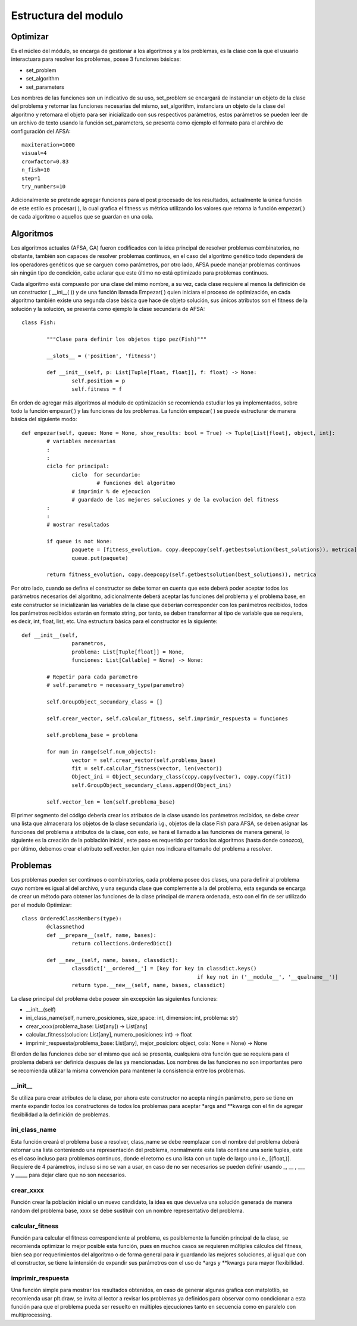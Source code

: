 Estructura del modulo
=====================
Optimizar
---------

Es el núcleo del módulo, se encarga de gestionar a los algoritmos y a los problemas, es la clase
con la que el usuario interactuara para resolver los problemas, posee 3 funciones básicas:

* set_problem
* set_algorithm
* set_parameters

Los nombres de las funciones son un indicativo de su uso, set_problem se encargará de instanciar
un objeto de la clase del problema y retornar las funciones necesarias del mismo, set_algorithm, instanciara
un objeto de la clase del algoritmo y retornara el objeto para ser inicializado con sus respectivos
parámetros, estos parámetros se pueden leer de un archivo de texto usando la función set_parameters,
se presenta como ejemplo el formato para el archivo de configuración del AFSA::
	
	maxiteration=1000
	visual=4
	crowfactor=0.83
	n_fish=10
	step=1
	try_numbers=10

Adicionalmente se pretende agregar funciones para el post procesado de los resultados, actualmente
la única función de este estilo es procesar( ), la cual grafica el fitness vs métrica utilizando los valores
que retorna la función empezar( ) de cada algoritmo o aquellos que se guardan en una cola.
 
Algoritmos
----------

Los algoritmos actuales (AFSA, GA) fueron codificados con la idea principal de resolver
problemas combinatorios, no obstante, también son capaces de resolver problemas continuos,
en el caso del algoritmo genético todo dependerá de los operadores genéticos que se carguen
como parámetros, por otro lado, AFSA puede manejar problemas continuos sin ningún tipo de
condición, cabe aclarar que este último no está optimizado para problemas continuos.

Cada algoritmo está compuesto por una clase del mimo nombre, a su vez, cada clase requiere al menos
la definición de un constructor ( __ini__( )) y de una función llamada Empezar( ) quien iniciara
el proceso de optimización, en cada algoritmo también existe una segunda clase básica que hace
de objeto solución, sus únicos atributos son el fitness de la solución y la solución, se presenta
como ejemplo la clase secundaria de AFSA::

	
	class Fish:
		
		"""Clase para definir los objetos tipo pez(Fish)"""
		
		__slots__ = ('position', 'fitness')
		
		def __init__(self, p: List[Tuple[float, float]], f: float) -> None:
			self.position = p
			self.fitness = f

En orden de agregar más algoritmos al módulo de optimización se recomienda estudiar los ya implementados,
sobre todo la función empezar( ) y las funciones de los problemas. La función empezar( ) se puede
estructurar de manera básica del siguiente modo::
	
	def empezar(self, queue: None = None, show_results: bool = True) -> Tuple[List[float], object, int]:
		# variables necesarias
		:
		:
		ciclo for principal:
			ciclo  for secundario:
				# funciones del algoritmo
			# imprimir % de ejecucion
			# guardado de las mejores soluciones y de la evolucion del fitness
		:
		:
		# mostrar resultados
		
		if queue is not None:
			paquete = [fitness_evolution, copy.deepcopy(self.getbestsolution(best_solutions)), metrica]
			queue.put(paquete)
		
		return fitness_evolution, copy.deepcopy(self.getbestsolution(best_solutions)), metrica

Por otro lado, cuando se defina el constructor se debe tomar en cuenta que este deberá poder aceptar todos los parámetros
necesarios del algoritmo, adicionalmente deberá aceptar las funciones del problema y el problema base, en este constructor
se inicializarán las variables de la clase que deberían corresponder con los parámetros recibidos, todos los parámetros
recibidos estarán en formato string, por tanto, se deben transformar al tipo de variable que se requiera, es decir, int,
float, list, etc. Una estructura básica para el constructor es la siguiente::
	
	def __init__(self,
			parametros,
			problema: List[Tuple[float]] = None,
			funciones: List[Callable] = None) -> None:
		
		# Repetir para cada parametro
		# self.parametro = necessary_type(parametro)
		
		self.GroupObject_secundary_class = [] 
		
		self.crear_vector, self.calcular_fitness, self.imprimir_respuesta = funciones
		
		self.problema_base = problema
		
		for num in range(self.num_objects):
			vector = self.crear_vector(self.problema_base)
			fit = self.calcular_fitness(vector, len(vector))
			Object_ini = Object_secundary_class(copy.copy(vector), copy.copy(fit))
			self.GroupObject_secundary_class.append(Object_ini)
		
		self.vector_len = len(self.problema_base)

El primer segmento del código debería crear los atributos de la clase usando los parámetros recibidos,
se debe crear una lista que almacenara los objetos de la clase secundaria i.g., objetos de la clase Fish para AFSA,
se deben asignar las funciones del problema a atributos de la clase, con esto, se hará el llamado a las funciones
de manera general, lo siguiente es la creación de la población inicial, este paso es requerido por todos
los algoritmos (hasta donde conozco), por último, debemos crear el atributo self.vector_len quien nos indicara
el tamaño del problema a resolver.

Problemas
---------

Los problemas pueden ser continuos o combinatorios, cada problema posee dos clases,
una para definir al problema cuyo nombre es igual al del archivo, y una segunda clase
que complemente a la del problema, esta segunda se encarga de crear un método para obtener
las funciones de la clase principal de manera ordenada, esto con el fin de ser utilizado
por el modulo Optimizar::
	
	class OrderedClassMembers(type):
		@classmethod
		def __prepare__(self, name, bases):
			return collections.OrderedDict()
		
		def __new__(self, name, bases, classdict):
			classdict['__ordered__'] = [key for key in classdict.keys()
								if key not in ('__module__', '__qualname__')]
			return type.__new__(self, name, bases, classdict)

La clase principal del problema debe poseer sin excepción las siguientes funciones:

* __init__(self)
* ini_class_name(self, numero_posiciones, size_space: int, dimension: int, problema: str)
* crear_xxxx(problema_base: List[any]) -> List[any]
* calcular_fitness(solucion: List[any], numero_posiciones: int) -> float
* imprimir_respuesta(problema_base: List[any], mejor_posicion: object, cola: None = None) -> None

El orden de las funciones debe ser el mismo que acá se presenta, cualquiera otra función que se requiera
para el problema deberá ser definida después de las ya mencionadas. Los nombres de las funciones no son importantes
pero se recomienda utilizar la misma convención para mantener la consistencia entre los problemas.


__init__
^^^^^^^^

Se utiliza para crear atributos de la clase, por ahora este constructor no acepta ningún parámetro, pero
se tiene en mente expandir todos los constructores de todos los problemas para aceptar *args and **kwargs
con el fin de agregar flexibilidad a la definición de problemas.


ini_class_name
^^^^^^^^^^^^^^

Esta función creará el problema base a resolver, class_name se debe reemplazar con el nombre del problema deberá
retornar una lista conteniendo una representación del problema, normalmente esta lista contiene una serie tuples,
este es el caso incluso para problemas continuos, donde el retorno es una lista con un tuple de largo uno i.e., [(float,)].
Requiere de 4 parámetros, incluso si no se van a usar, en caso de no ser necesarios se pueden definir
usando _, __ , ___ y _____ para dejar claro que no son necesarios.


crear_xxxx
^^^^^^^^^^

Función crear la población inicial o un nuevo candidato, la idea es que devuelva una solución generada de manera random
del problema base, xxxx se debe sustituir con un nombre representativo del problema.


calcular_fitness
^^^^^^^^^^^^^^^^

Función para calcular el fitness correspondiente al problema, es posiblemente la función principal de la clase, se
recomienda optimizar lo mejor posible esta función, pues en muchos casos se requieren múltiples cálculos del fitness,
bien sea por requerimientos del algoritmo o de forma general para ir guardando las mejores soluciones, al igual que con
el constructor, se tiene la intensión de expandir sus parámetros con el uso de *args y **kwargs para mayor flexibilidad.


imprimir_respuesta
^^^^^^^^^^^^^^^^^^

Una función simple para mostrar los resultados obtenidos, en caso de generar algunas grafica con matplotlib, se recomienda
usar plt.draw, se invita al lector a revisar los problemas ya definidos para observar como condicionar a esta función para
que el problema pueda ser resuelto en múltiples ejecuciones tanto en secuencia como en paralelo con multiprocessing.

